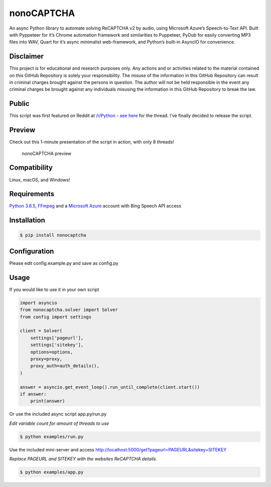 nonoCAPTCHA
===========

An async Python library to automate solving ReCAPTCHA v2 by audio, using
Microsoft Azure’s Speech-to-Text API. Built with Pyppeteer for it’s
Chrome automation framework and similarities to Puppeteer, PyDub for
easily converting MP3 files into WAV, Quart for it’s async minimalist
web-framework, and Python’s built-in AsyncIO for convenience.

Disclaimer
----------

This project is for educational and research purposes only. Any actions
and or activities related to the material contained on this GitHub
Repository is solely your responsibility. The misuse of the information
in this GitHub Repository can result in criminal charges brought against
the persons in question. The author will not be held responsible in the
event any criminal charges be brought against any individuals misusing
the information in this GitHub Repository to break the law.

Public
------

This script was first featured on Reddit at
`/r/Python <https://reddit.com/r/Python>`__ - `see
here <https://www.reddit.com/r/Python/comments/8oqp7v/hey_i_made_a_google_recaptcha_solver_bot_too/>`__
for the thread. I’ve finally decided to release the script.

Preview
-------

Check out this 1-minute presentation of the script in action, with only
8 threads!

.. figure:: https://github.com/mikeyy/nonoCAPTCHA/blob/presentation/presentation.gif
   :alt: nonoCAPTCHA preview

   nonoCAPTCHA preview

Compatibility
-------------

Linux, macOS, and Windows!

Requirements
------------

`Python
3.6.5 <https://www.python.org/downloads/release/python-365/>`__,
`FFmpeg <https://ffmpeg.org/download.html>`__ and a `Microsoft
Azure <https://portal.azure.com/>`__ account with Bing Speech API access

Installation
------------

.. code:: shell

   $ pip install nonocaptcha

Configuration
-------------

Please edit config.example.py and save as config.py

Usage
-----

If you would like to use it in your own script

.. code:: python

   import asyncio
   from nonocaptcha.solver import Solver
   from config import settings

   client = Solver(
       settings['pageurl'],
       settings['sitekey'],
       options=options,
       proxy=proxy,
       proxy_auth=auth_details(),
   )

   answer = asyncio.get_event_loop().run_until_complete(client.start())
   if answer:
       print(answer)

Or use the included async script app.py/run.py

*Edit variable count for amount of threads to use*

.. code:: shell

   $ python examples/run.py

Use the included mini-server and access
http://localhost:5000/get?pageurl=PAGEURL&sitekey=SITEKEY

*Replace PAGEURL and SITEKEY with the websites ReCAPTCHA details.*

.. code:: shell

   $ python examples/app.py
